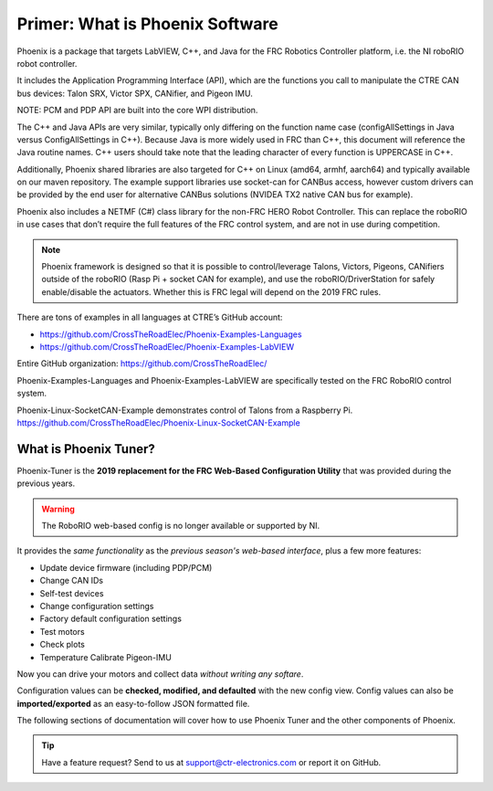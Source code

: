 Primer: What is Phoenix Software
================================
Phoenix is a package that targets LabVIEW, C++, and Java for the FRC Robotics Controller platform, i.e. the  NI roboRIO robot controller. 

It includes the Application Programming Interface (API), which are the functions you call to manipulate the CTRE CAN bus devices: Talon SRX, Victor SPX, CANifier, and Pigeon IMU.

NOTE: PCM and PDP API are built into the core WPI distribution.

The C++ and Java APIs are very similar, typically only differing on the function name case (configAllSettings in Java versus ConfigAllSettings in C++).
Because Java is more widely used in FRC than C++, this document will reference the Java routine names.
C++ users should take note that the leading character of every function is UPPERCASE in C++.

Additionally, Phoenix shared libraries are also targeted for C++ on Linux (amd64, armhf, aarch64) and typically available on our maven repository.  The example support libraries use socket-can for CANBus access, however custom drivers can be provided by the end user for alternative CANBus solutions (NVIDEA TX2 native CAN bus for example).

Phoenix also includes a NETMF (C#) class library for the non-FRC HERO Robot Controller.
This can replace the roboRIO in use cases that don’t require the full features of the FRC control system, and are not in use during competition.

.. note:: Phoenix framework is designed so that it is possible to control/leverage Talons, Victors, Pigeons, CANifiers outside of the roboRIO (Rasp Pi + socket CAN for example), and use the roboRIO/DriverStation for safely enable/disable the actuators.  Whether this is FRC legal will depend on the 2019 FRC rules.

There are tons of examples in all languages at CTRE’s GitHub account:

- https://github.com/CrossTheRoadElec/Phoenix-Examples-Languages
- https://github.com/CrossTheRoadElec/Phoenix-Examples-LabVIEW

Entire GitHub organization: https://github.com/CrossTheRoadElec/

Phoenix-Examples-Languages and Phoenix-Examples-LabVIEW are specifically tested on the FRC RoboRIO control system.

Phoenix-Linux-SocketCAN-Example demonstrates control of Talons from a Raspberry Pi.
https://github.com/CrossTheRoadElec/Phoenix-Linux-SocketCAN-Example


What is Phoenix Tuner?
~~~~~~~~~~~~~~~~~~~~~~~~~~~~~~~~~~~~~~~~~~~~~~~~~~~~~~~~~~~~~~~~~~~~~~~~~~~~~~~~~~~~~~~~~~~~~~~~~~~~~~~~~~~~~~~~~~~~
Phoenix-Tuner is the **2019 replacement for the FRC Web-Based Configuration Utility** that was provided during the previous years. 

.. image:: img/tuner.png

.. warning:: The RoboRIO web-based config is no longer available or supported by NI.

It provides the *same functionality* as the *previous season's web-based interface*, plus a few more features:

- Update device firmware (including PDP/PCM) 
- Change CAN IDs 
- Self-test devices 
- Change configuration settings 
- Factory default configuration settings
- Test motors
- Check plots
- Temperature Calibrate Pigeon-IMU

Now you can drive your motors and collect data *without writing any softare*.

.. image:: img/sensor-11.png

Configuration values can be **checked, modified, and defaulted** with the new config view.
Config values can also be **imported/exported** as an easy-to-follow JSON formatted file.

.. image:: img/sensor-20.png

The following sections of documentation will cover how to use Phoenix Tuner and the other components of Phoenix.

.. tip:: Have a feature request?  Send to us at support@ctr-electronics.com or report it on GitHub.
